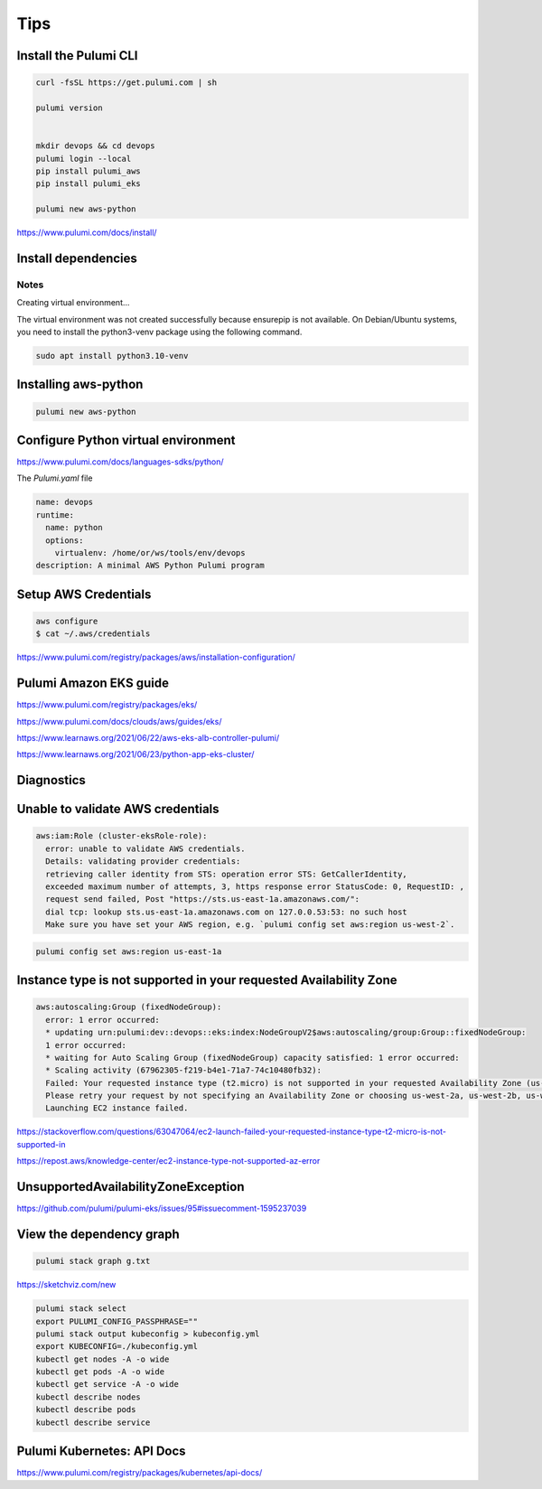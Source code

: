 Tips
====

Install the Pulumi CLI
---------------------

.. code-block:: bash

    curl -fsSL https://get.pulumi.com | sh

    pulumi version


    mkdir devops && cd devops
    pulumi login --local
    pip install pulumi_aws
    pip install pulumi_eks

    pulumi new aws-python

https://www.pulumi.com/docs/install/

Install dependencies
--------------------

Notes
++++++

Creating virtual environment...

The virtual environment was not created successfully because ensurepip is not
available.  On Debian/Ubuntu systems, you need to install the python3-venv
package using the following command.

.. code-block:: bash

    sudo apt install python3.10-venv

Installing aws-python
----------------------

.. code-block:: bash

    pulumi new aws-python


Configure Python virtual environment
------------------------------------

https://www.pulumi.com/docs/languages-sdks/python/

The `Pulumi.yaml` file

.. code-block:: yaml

    name: devops
    runtime:
      name: python
      options:
        virtualenv: /home/or/ws/tools/env/devops
    description: A minimal AWS Python Pulumi program


Setup AWS Credentials
---------------------

.. code-block:: bash

    aws configure
    $ cat ~/.aws/credentials


https://www.pulumi.com/registry/packages/aws/installation-configuration/


Pulumi Amazon EKS guide
-----------------------

https://www.pulumi.com/registry/packages/eks/

https://www.pulumi.com/docs/clouds/aws/guides/eks/

https://www.learnaws.org/2021/06/22/aws-eks-alb-controller-pulumi/

https://www.learnaws.org/2021/06/23/python-app-eks-cluster/


Diagnostics
------------


Unable to validate AWS credentials
-----------------------------------

.. code-block:: bash

  aws:iam:Role (cluster-eksRole-role):
    error: unable to validate AWS credentials.
    Details: validating provider credentials:
    retrieving caller identity from STS: operation error STS: GetCallerIdentity,
    exceeded maximum number of attempts, 3, https response error StatusCode: 0, RequestID: ,
    request send failed, Post "https://sts.us-east-1a.amazonaws.com/":
    dial tcp: lookup sts.us-east-1a.amazonaws.com on 127.0.0.53:53: no such host
    Make sure you have set your AWS region, e.g. `pulumi config set aws:region us-west-2`.


.. code-block:: bash

    pulumi config set aws:region us-east-1a


Instance type is not supported in your requested Availability Zone
------------------------------------------------------------------

.. code-block:: bash

  aws:autoscaling:Group (fixedNodeGroup):
    error: 1 error occurred:
    * updating urn:pulumi:dev::devops::eks:index:NodeGroupV2$aws:autoscaling/group:Group::fixedNodeGroup:
    1 error occurred:
    * waiting for Auto Scaling Group (fixedNodeGroup) capacity satisfied: 1 error occurred:
    * Scaling activity (67962305-f219-b4e1-71a7-74c10480fb32):
    Failed: Your requested instance type (t2.micro) is not supported in your requested Availability Zone (us-west-2d).
    Please retry your request by not specifying an Availability Zone or choosing us-west-2a, us-west-2b, us-west-2c.
    Launching EC2 instance failed.


https://stackoverflow.com/questions/63047064/ec2-launch-failed-your-requested-instance-type-t2-micro-is-not-supported-in

https://repost.aws/knowledge-center/ec2-instance-type-not-supported-az-error

UnsupportedAvailabilityZoneException
------------------------------------

https://github.com/pulumi/pulumi-eks/issues/95#issuecomment-1595237039


View the dependency graph
-------------------------

.. code-block:: bash

    pulumi stack graph g.txt


https://sketchviz.com/new


.. code-block:: bash

    pulumi stack select
    export PULUMI_CONFIG_PASSPHRASE=""
    pulumi stack output kubeconfig > kubeconfig.yml
    export KUBECONFIG=./kubeconfig.yml
    kubectl get nodes -A -o wide
    kubectl get pods -A -o wide
    kubectl get service -A -o wide
    kubectl describe nodes
    kubectl describe pods
    kubectl describe service

Pulumi Kubernetes: API Docs
---------------------------

https://www.pulumi.com/registry/packages/kubernetes/api-docs/

